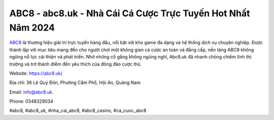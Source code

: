 ABC8 - abc8.uk - Nhà Cái Cá Cược Trực Tuyến Hot Nhất Năm 2024
===================================

`ABC8 <https://abc8.uk/>`_ là thương hiệu giải trí trực tuyến hàng đầu, nổi bật với kho game đa dạng và hệ thống dịch vụ chuyên nghiệp. Được thành lập với mục tiêu mang đến cho người chơi một không gian cá cược an toàn và đẳng cấp, nền tảng ABC8 không ngừng nỗ lực cải thiện và phát triển. Nhờ những cố gắng không ngừng nghỉ, Abc8.uk đã nhanh chóng chiếm lĩnh thị trường và trở thành điểm đến yêu thích của đông đảo cược thủ.

Website: https://abc8.uk/

Địa chỉ: 36 Lê Quý Đôn, Phường Cẩm Phổ, Hội An, Quảng Nam

Email: info@abc8.uk.

Phone: 0348329034

#abc8, #abc8_uk, #nha_cai_abc8, #abc8_casino, #ca_cuoc_abc8
